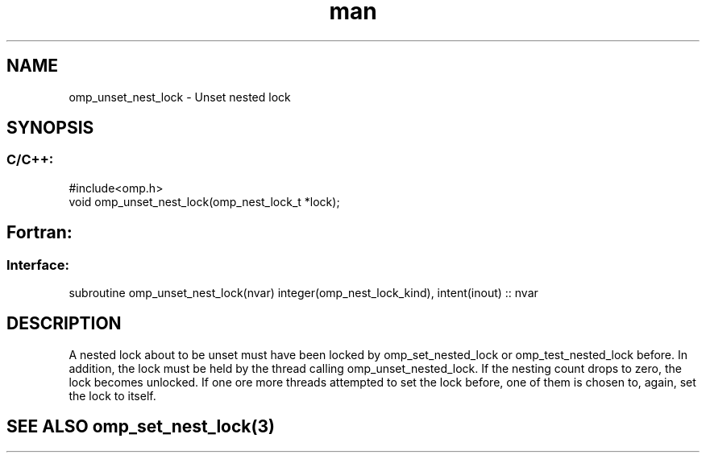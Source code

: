 .\" Manpage for omp_unset_nest_lock.
.TH man 3 "14 Oct 2017" "1.0" "omp_unset_nest_lock"

.SH NAME
omp_unset_nest_lock \- Unset nested lock
.SH SYNOPSIS
.SS C/C++:
.br
#include<omp.h>
.br
void omp_unset_nest_lock(omp_nest_lock_t *lock);            

.SH Fortran:
.SS Interface:
.br
subroutine omp_unset_nest_lock(nvar) integer(omp_nest_lock_kind), intent(inout) :: nvar            

.SH DESCRIPTION
A nested lock about to be unset must have been locked by omp_set_nested_lock or omp_test_nested_lock before.  In addition, the lock must be held by the thread calling omp_unset_nested_lock.  If the nesting count drops to zero, the lock becomes unlocked.  If one ore more threads attempted to set the lock before, one of them is chosen to, again, set the lock to itself.      

.SH SEE ALSO omp_set_nest_lock(3)

